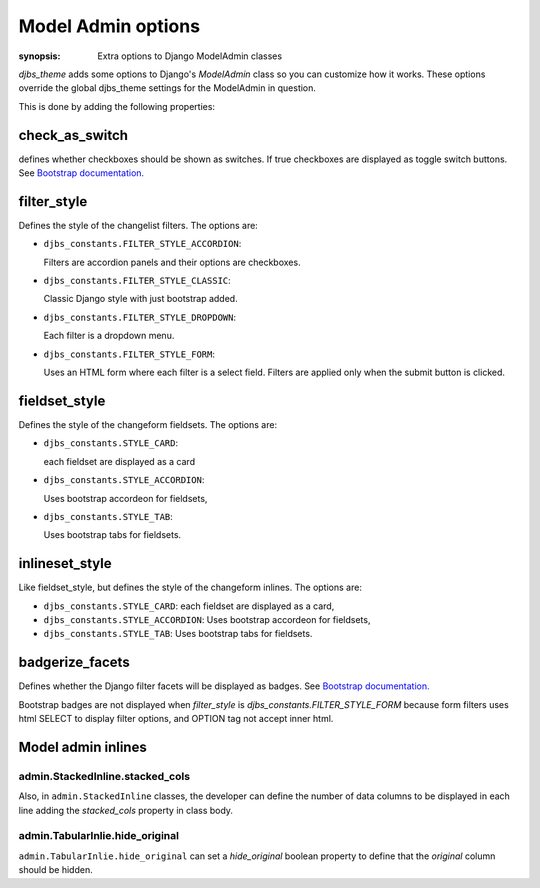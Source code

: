 Model Admin options
===================

:synopsis: Extra options to Django ModelAdmin classes

`djbs_theme` adds some options to Django's `ModelAdmin` class so you can 
customize how it works. These options override the global djbs_theme settings 
for the ModelAdmin in question.

This is done by adding the following properties:

check_as_switch
---------------

defines whether checkboxes should be shown as switches. If true checkboxes are 
displayed as toggle switch buttons. See `Bootstrap documentation. 
<https://getbootstrap.com/docs/5.3/forms/checks-radios/#switches>`_

filter_style
------------

Defines the style of the changelist filters. The options are:

* ``djbs_constants.FILTER_STYLE_ACCORDION``:

  Filters are accordion panels and their options are checkboxes.

  .. image:: images/filter_acordion.png

* ``djbs_constants.FILTER_STYLE_CLASSIC``:

  Classic Django style with just bootstrap added.

  .. image:: images/filter_classic.png

* ``djbs_constants.FILTER_STYLE_DROPDOWN``:
  
  Each filter is a dropdown menu.

  .. image:: images/filter_dropdown.png

* ``djbs_constants.FILTER_STYLE_FORM``:
  
  Uses an HTML form where each filter is a select field. Filters are applied
  only when the submit button is clicked.

  .. image:: images/filter_form.png

fieldset_style
--------------

Defines the style of the changeform fieldsets. The options are:

* ``djbs_constants.STYLE_CARD``:
  
  each fieldset are displayed as a card

  .. image:: images/fieldset_card.png

* ``djbs_constants.STYLE_ACCORDION``:

  Uses bootstrap accordeon for fieldsets,
  
  .. image:: images/fieldset_acordion.png

* ``djbs_constants.STYLE_TAB``:

  Uses bootstrap tabs for fieldsets.

  .. image:: images/fieldset_tab.png

inlineset_style
---------------

Like fieldset_style, but defines the style of the changeform inlines.
The options are:

* ``djbs_constants.STYLE_CARD``: each fieldset are displayed as a card,
* ``djbs_constants.STYLE_ACCORDION``: Uses bootstrap accordeon for fieldsets,
* ``djbs_constants.STYLE_TAB``: Uses bootstrap tabs for fieldsets.

badgerize_facets
----------------

Defines whether the Django filter facets will be displayed as badges. See 
`Bootstrap documentation. <https://getbootstrap.com/docs/5.3/components/badge/>`__

Bootstrap badges are not displayed when `filter_style` is 
`djbs_constants.FILTER_STYLE_FORM` because form filters uses html SELECT to
display filter options, and OPTION tag not accept inner html.

.. image:: images/count_badges.png

Model admin inlines
-------------------

admin.StackedInline.stacked_cols
^^^^^^^^^^^^^^^^^^^^^^^^^^^^^^^^

Also, in ``admin.StackedInline`` classes, the developer can define the number
of data columns to be displayed in each line adding the `stacked_cols` property
in class body.

admin.TabularInlie.hide_original
^^^^^^^^^^^^^^^^^^^^^^^^^^^^^^^^

``admin.TabularInlie.hide_original`` can set a `hide_original` boolean property
to define that the `original` column should be hidden.
